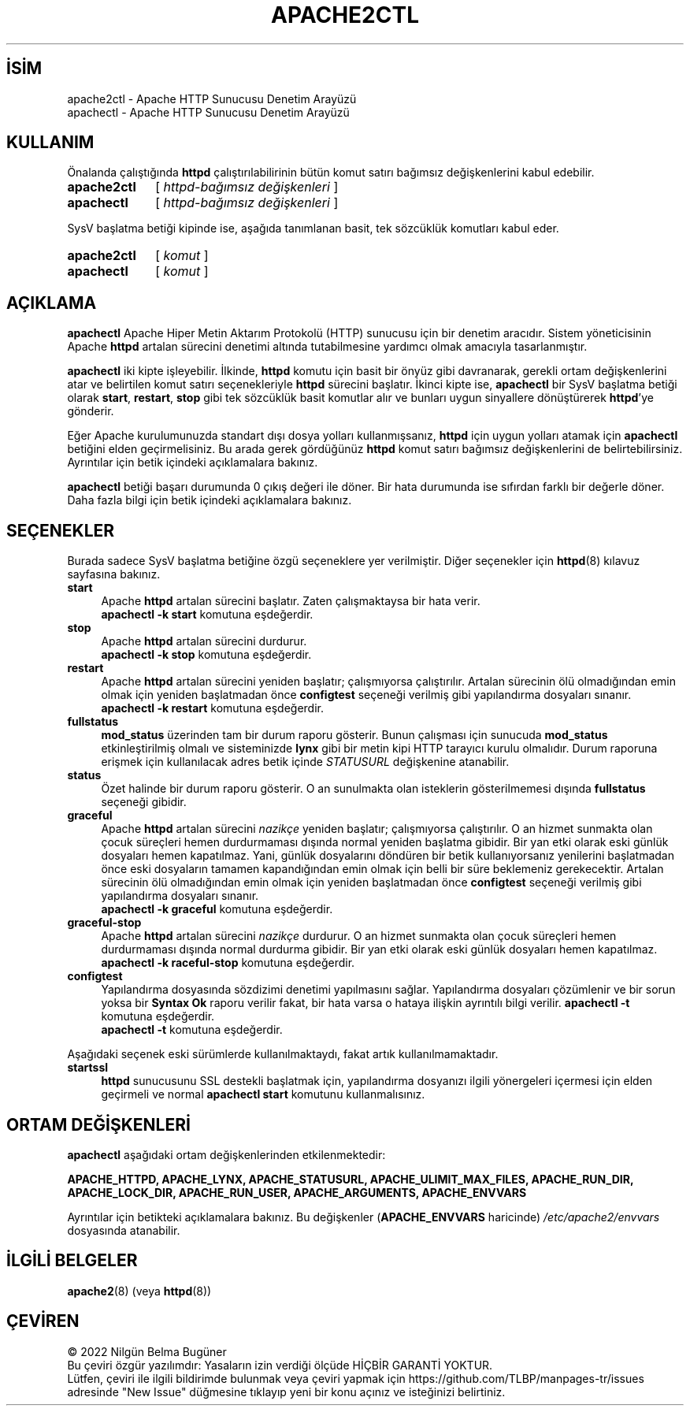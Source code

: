 .ig
 * Bu kılavuz sayfası Türkçe Linux Belgelendirme Projesi (TLBP) tarafından
 * XML belgelerden derlenmiş olup manpages-tr paketinin parçasıdır:
 * https://github.com/TLBP/manpages-tr
 *
 * Özgün Belgenin Lisans ve Telif Hakkı bilgileri:
 *
 * Licensed to the Apache Software Foundation (ASF) under one or more
 * contributor license agreements.  See the NOTICE file distributed with
 * this work for additional information regarding copyright ownership.
 * The ASF licenses this file to You under the Apache License, Version 2.0
 * (the "License"); you may not use this file except in compliance with
 * the License.  You may obtain a copy of the License at
 *
 *    http://www.apache.org/licenses/LICENSE-2.0
 *
 * Unless required by applicable law or agreed to in writing, software
 * distributed under the License is distributed on an "AS IS" BASIS,
 * WITHOUT WARRANTIES OR CONDITIONS OF ANY KIND, either express or implied.
 * See the License for the specific language governing permissions and
 * limitations under the License.
..
.\" Derlenme zamanı: 2022-11-18T11:59:31+03:00
.TH "APACHE2CTL" 8 "28 Şubat 2022" "Apache HTTP Sunucusu 2.4.53" "Sistem Yönetim Komutları"
.\" Sözcükleri ilgisiz yerlerden bölme (disable hyphenation)
.nh
.\" Sözcükleri yayma, sadece sola yanaştır (disable justification)
.ad l
.PD 0
.SH İSİM
apache2ctl - Apache HTTP Sunucusu Denetim Arayüzü
.br
apachectl - Apache HTTP Sunucusu Denetim Arayüzü
.sp
.SH KULLANIM
Önalanda çalıştığında \fBhttpd\fR çalıştırılabilirinin bütün komut satırı bağımsız değişkenlerini kabul edebilir.
.sp
.IP \fBapache2ctl\fR 11
[ \fIhttpd-bağımsız değişkenleri\fR ]
.IP \fBapachectl\fR 10
[ \fIhttpd-bağımsız değişkenleri\fR ]
.sp
.PP
SysV başlatma betiği kipinde ise, aşağıda tanımlanan basit, tek sözcüklük komutları kabul eder.
.sp
.IP \fBapache2ctl\fR 11
[ \fIkomut\fR ]
.IP \fBapachectl\fR 10
[ \fIkomut\fR ]
.sp
.PP
.sp
.SH "AÇIKLAMA"
\fBapachectl\fR Apache Hiper Metin Aktarım Protokolü (HTTP) sunucusu için bir denetim aracıdır. Sistem yöneticisinin Apache \fBhttpd\fR artalan sürecini denetimi altında tutabilmesine yardımcı olmak amacıyla tasarlanmıştır.
.sp
\fBapachectl\fR iki kipte işleyebilir. İlkinde, \fBhttpd\fR komutu için basit bir önyüz gibi davranarak, gerekli ortam değişkenlerini atar ve belirtilen komut satırı seçenekleriyle \fBhttpd\fR sürecini başlatır. İkinci kipte ise, \fBapachectl\fR bir SysV başlatma betiği olarak \fBstart\fR, \fBrestart\fR, \fBstop\fR gibi tek sözcüklük basit komutlar alır ve bunları uygun sinyallere dönüştürerek \fBhttpd\fR’ye gönderir.
.sp
Eğer Apache kurulumunuzda standart dışı dosya yolları kullanmışsanız, \fBhttpd\fR için uygun yolları atamak için \fBapachectl\fR betiğini elden geçirmelisiniz. Bu arada gerek gördüğünüz \fBhttpd\fR komut satırı bağımsız değişkenlerini de belirtebilirsiniz. Ayrıntılar için betik içindeki açıklamalara bakınız.
.sp
\fBapachectl\fR betiği başarı durumunda 0 çıkış değeri ile döner. Bir hata durumunda ise sıfırdan farklı bir değerle döner. Daha fazla bilgi için betik içindeki açıklamalara bakınız.
.sp
.SH "SEÇENEKLER"
Burada sadece SysV başlatma betiğine özgü seçeneklere yer verilmiştir. Diğer seçenekler için \fBhttpd\fR(8) kılavuz sayfasına bakınız.
.sp
.TP 4
\fBstart\fR
Apache \fBhttpd\fR artalan sürecini başlatır. Zaten çalışmaktaysa bir hata verir.
.br
\fBapachectl -k start\fR komutuna eşdeğerdir.
.sp
.TP 4
\fBstop\fR
Apache \fBhttpd\fR artalan sürecini durdurur.
.br
\fBapachectl -k stop\fR komutuna eşdeğerdir.
.sp
.TP 4
\fBrestart\fR
Apache \fBhttpd\fR artalan sürecini yeniden başlatır; çalışmıyorsa çalıştırılır. Artalan sürecinin ölü olmadığından emin olmak için yeniden başlatmadan önce \fBconfigtest\fR seçeneği verilmiş gibi yapılandırma dosyaları sınanır.
.br
\fBapachectl -k restart\fR komutuna eşdeğerdir.
.sp
.TP 4
\fBfullstatus\fR
\fBmod_status\fR üzerinden tam bir durum raporu gösterir. Bunun çalışması için sunucuda \fBmod_status\fR etkinleştirilmiş olmalı ve sisteminizde \fBlynx\fR gibi bir metin kipi HTTP tarayıcı kurulu olmalıdır. Durum raporuna erişmek için kullanılacak adres betik içinde \fISTATUSURL\fR değişkenine atanabilir.
.sp
.TP 4
\fBstatus\fR
Özet halinde bir durum raporu gösterir. O an sunulmakta olan isteklerin gösterilmemesi dışında \fBfullstatus\fR seçeneği gibidir.
.sp
.TP 4
\fBgraceful\fR
Apache \fBhttpd\fR artalan sürecini \fInazikçe\fR yeniden başlatır; çalışmıyorsa çalıştırılır. O an hizmet sunmakta olan çocuk süreçleri hemen durdurmaması dışında normal yeniden başlatma gibidir. Bir yan etki olarak eski günlük dosyaları hemen kapatılmaz. Yani, günlük dosyalarını döndüren bir betik kullanıyorsanız yenilerini başlatmadan önce eski dosyaların tamamen kapandığından emin olmak için belli bir süre beklemeniz gerekecektir. Artalan sürecinin ölü olmadığından emin olmak için yeniden başlatmadan önce \fBconfigtest\fR seçeneği verilmiş gibi yapılandırma dosyaları sınanır.
.br
\fBapachectl -k graceful\fR komutuna eşdeğerdir.
.sp
.TP 4
\fBgraceful-stop\fR
Apache \fBhttpd\fR artalan sürecini \fInazikçe\fR durdurur. O an hizmet sunmakta olan çocuk süreçleri hemen durdurmaması dışında normal durdurma gibidir. Bir yan etki olarak eski günlük dosyaları hemen kapatılmaz.
.br
\fBapachectl -k raceful-stop\fR komutuna eşdeğerdir.
.sp
.TP 4
\fBconfigtest\fR
Yapılandırma dosyasında sözdizimi denetimi yapılmasını sağlar. Yapılandırma dosyaları çözümlenir ve bir sorun yoksa bir \fBSyntax Ok\fR raporu verilir fakat, bir hata varsa o hataya ilişkin ayrıntılı bilgi verilir. \fBapachectl -t\fR komutuna eşdeğerdir.
.br
\fBapachectl -t\fR komutuna eşdeğerdir.
.sp
.PP
Aşağıdaki seçenek eski sürümlerde kullanılmaktaydı, fakat artık kullanılmamaktadır.
.sp
.TP 4
\fBstartssl\fR
\fBhttpd\fR sunucusunu SSL destekli başlatmak için, yapılandırma dosyanızı ilgili yönergeleri içermesi için elden geçirmeli ve normal \fBapachectl start\fR komutunu kullanmalısınız.
.sp
.PP
.sp
.SH "ORTAM DEĞİŞKENLERİ"
\fBapachectl\fR aşağıdaki ortam değişkenlerinden etkilenmektedir:
.sp
\fBAPACHE_HTTPD, APACHE_LYNX, APACHE_STATUSURL, APACHE_ULIMIT_MAX_FILES, APACHE_RUN_DIR, APACHE_LOCK_DIR, APACHE_RUN_USER, APACHE_ARGUMENTS, APACHE_ENVVARS\fR
.sp
Ayrıntılar için betikteki açıklamalara bakınız. Bu değişkenler (\fBAPACHE_ENVVARS\fR haricinde) \fI/etc/apache2/envvars\fR dosyasında atanabilir.
.sp
.SH "İLGİLİ BELGELER"
\fBapache2\fR(8) (veya \fBhttpd\fR(8))
.sp
.SH "ÇEVİREN"
© 2022 Nilgün Belma Bugüner
.br
Bu çeviri özgür yazılımdır: Yasaların izin verdiği ölçüde HİÇBİR GARANTİ YOKTUR.
.br
Lütfen, çeviri ile ilgili bildirimde bulunmak veya çeviri yapmak için https://github.com/TLBP/manpages-tr/issues adresinde "New Issue" düğmesine tıklayıp yeni bir konu açınız ve isteğinizi belirtiniz.
.sp
